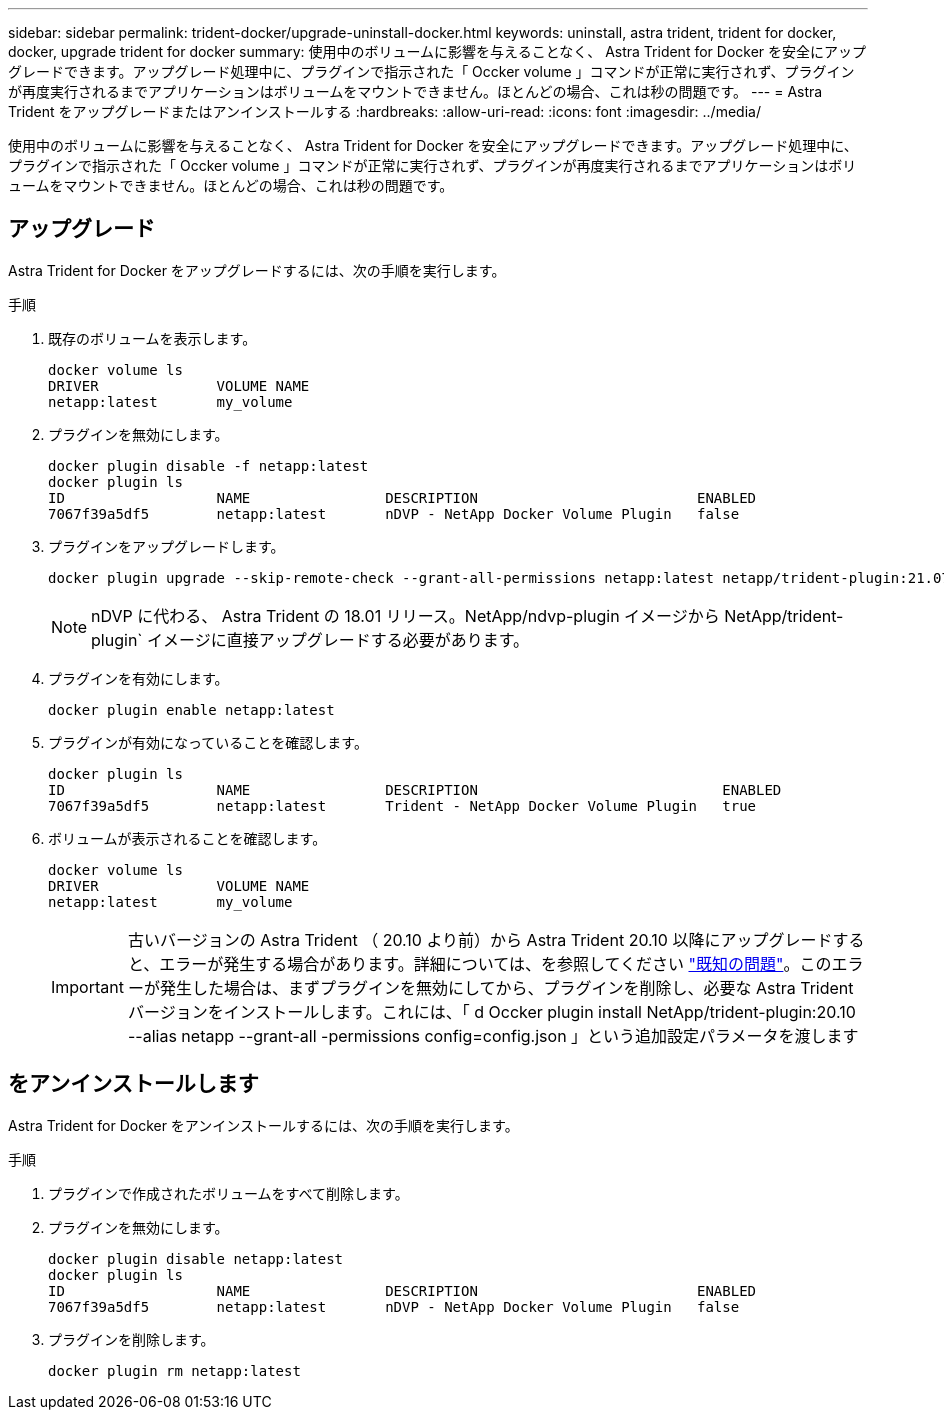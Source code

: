 ---
sidebar: sidebar 
permalink: trident-docker/upgrade-uninstall-docker.html 
keywords: uninstall, astra trident, trident for docker, docker, upgrade trident for docker 
summary: 使用中のボリュームに影響を与えることなく、 Astra Trident for Docker を安全にアップグレードできます。アップグレード処理中に、プラグインで指示された「 Occker volume 」コマンドが正常に実行されず、プラグインが再度実行されるまでアプリケーションはボリュームをマウントできません。ほとんどの場合、これは秒の問題です。 
---
= Astra Trident をアップグレードまたはアンインストールする
:hardbreaks:
:allow-uri-read: 
:icons: font
:imagesdir: ../media/


[role="lead"]
使用中のボリュームに影響を与えることなく、 Astra Trident for Docker を安全にアップグレードできます。アップグレード処理中に、プラグインで指示された「 Occker volume 」コマンドが正常に実行されず、プラグインが再度実行されるまでアプリケーションはボリュームをマウントできません。ほとんどの場合、これは秒の問題です。



== アップグレード

Astra Trident for Docker をアップグレードするには、次の手順を実行します。

.手順
. 既存のボリュームを表示します。
+
[listing]
----
docker volume ls
DRIVER              VOLUME NAME
netapp:latest       my_volume
----
. プラグインを無効にします。
+
[listing]
----
docker plugin disable -f netapp:latest
docker plugin ls
ID                  NAME                DESCRIPTION                          ENABLED
7067f39a5df5        netapp:latest       nDVP - NetApp Docker Volume Plugin   false
----
. プラグインをアップグレードします。
+
[listing]
----
docker plugin upgrade --skip-remote-check --grant-all-permissions netapp:latest netapp/trident-plugin:21.07
----
+

NOTE: nDVP に代わる、 Astra Trident の 18.01 リリース。NetApp/ndvp-plugin イメージから NetApp/trident-plugin` イメージに直接アップグレードする必要があります。

. プラグインを有効にします。
+
[listing]
----
docker plugin enable netapp:latest
----
. プラグインが有効になっていることを確認します。
+
[listing]
----
docker plugin ls
ID                  NAME                DESCRIPTION                             ENABLED
7067f39a5df5        netapp:latest       Trident - NetApp Docker Volume Plugin   true
----
. ボリュームが表示されることを確認します。
+
[listing]
----
docker volume ls
DRIVER              VOLUME NAME
netapp:latest       my_volume
----
+

IMPORTANT: 古いバージョンの Astra Trident （ 20.10 より前）から Astra Trident 20.10 以降にアップグレードすると、エラーが発生する場合があります。詳細については、を参照してください link:known-issues-docker.html["既知の問題"^]。このエラーが発生した場合は、まずプラグインを無効にしてから、プラグインを削除し、必要な Astra Trident バージョンをインストールします。これには、「 d Occker plugin install NetApp/trident-plugin:20.10 --alias netapp --grant-all -permissions config=config.json 」という追加設定パラメータを渡します





== をアンインストールします

Astra Trident for Docker をアンインストールするには、次の手順を実行します。

.手順
. プラグインで作成されたボリュームをすべて削除します。
. プラグインを無効にします。
+
[listing]
----
docker plugin disable netapp:latest
docker plugin ls
ID                  NAME                DESCRIPTION                          ENABLED
7067f39a5df5        netapp:latest       nDVP - NetApp Docker Volume Plugin   false
----
. プラグインを削除します。
+
[listing]
----
docker plugin rm netapp:latest
----

